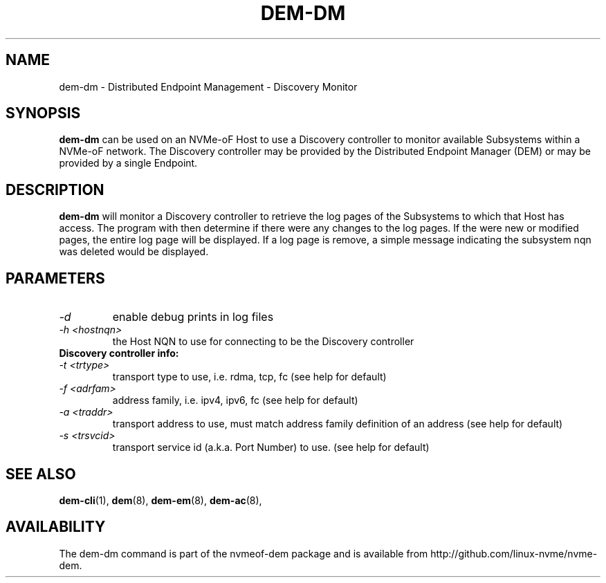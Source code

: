 .\" dem-dm.8 --
.\" Copyright 2018-2019 Intel Corporation, Inc.
.\" May be distributed under the GNU General Public License
.TH DEM-DM 8 "February 2019" "nvmeof-dem" "System Administration"
.SH NAME
dem-dm \-
Distributed Endpoint Management - Discovery Monitor
.SH SYNOPSIS
.B dem-dm
can be used on an NVMe-oF Host to use a Discovery controller to monitor
available Subsystems within a NVMe-oF network. The Discovery controller may be
provided by the Distributed Endpoint Manager (DEM) or may be provided by a
single Endpoint.
.SH DESCRIPTION
.B dem-dm
will monitor a Discovery controller to retrieve the log pages of the
Subsystems to which that Host has access.  The program with then determine
if there were any changes to the log pages. If the were new or modified pages,
the entire log page will be displayed.  If a log page is remove, a simple
message indicating the subsystem nqn was deleted would be displayed.

.SH PARAMETERS
.TP
.I -d
enable debug prints in log files
.TP
.I -h <hostnqn>
the Host NQN to use for connecting to be the Discovery controller
.TP
.B Discovery controller info:
.TP
.I -t <trtype>
transport type to use, i.e. rdma, tcp, fc (see help for default)
.TP
.I -f <adrfam>
address family, i.e. ipv4, ipv6, fc (see help for default)
.TP
.I -a <traddr>
transport address to use, must match address family definition of an address
(see help for default)
.TP
.I -s <trsvcid>
transport service id (a.k.a. Port Number) to use. (see help for default)

.SH SEE ALSO
.BR dem-cli (1),
.BR dem (8),
.BR dem-em (8),
.BR dem-ac (8),
.SH AVAILABILITY
The dem-dm command is part of the nvmeof-dem package and is available from
http://github.com/linux-nvme/nvme-dem.
